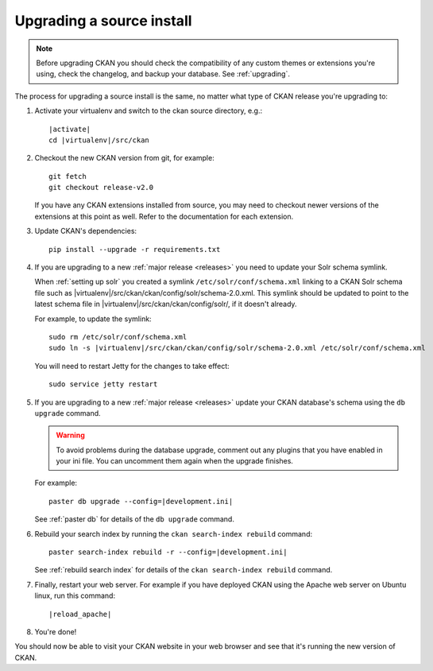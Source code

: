 ==========================
Upgrading a source install
==========================

.. note::

   Before upgrading CKAN you should check the compatibility of any custom
   themes or extensions you're using, check the changelog, and backup your
   database. See :ref:`upgrading`.

The process for upgrading a source install is the same, no matter what type of
CKAN release you're upgrading to:

#. Activate your virtualenv and switch to the ckan source directory, e.g.:

   .. parsed-literal::

    |activate|
    cd |virtualenv|/src/ckan

#. Checkout the new CKAN version from git, for example::

    git fetch
    git checkout release-v2.0

   If you have any CKAN extensions installed from source, you may need to
   checkout newer versions of the extensions at this point as well. Refer to
   the documentation for each extension.

#. Update CKAN's dependencies:

   .. versionchanged:: 2.1
      In CKAN 2.0 and earlier the requirements file was called
      ``pip-requirements.txt``, not ``requirements.txt`` as below.

   ::

     pip install --upgrade -r requirements.txt

#. If you are upgrading to a new :ref:`major release <releases>` you need to
   update your Solr schema symlink.

   When :ref:`setting up solr` you created a symlink
   ``/etc/solr/conf/schema.xml`` linking to a CKAN Solr schema file such as
   |virtualenv|/src/ckan/ckan/config/solr/schema-2.0.xml. This symlink
   should be updated to point to the latest schema file in
   |virtualenv|/src/ckan/ckan/config/solr/, if it doesn't already.

   For example, to update the symlink:

   .. parsed-literal::

     sudo rm /etc/solr/conf/schema.xml
     sudo ln -s |virtualenv|/src/ckan/ckan/config/solr/schema-2.0.xml /etc/solr/conf/schema.xml

   You will need to restart Jetty for the changes to take effect:

   .. parsed-literal::

    sudo service jetty restart

#. If you are upgrading to a new :ref:`major release <releases>` update your
   CKAN database's schema using the ``db upgrade`` command.

   .. warning ::

     To avoid problems during the database upgrade, comment out any plugins
     that you have enabled in your ini file. You can uncomment them again when
     the upgrade finishes.

   For example:

   .. parsed-literal::

    paster db upgrade --config=\ |development.ini|

   See :ref:`paster db` for details of the ``db upgrade``
   command.

#. Rebuild your search index by running the ``ckan search-index rebuild``
   command:

   .. parsed-literal::

    paster search-index rebuild -r --config=\ |development.ini|

   See :ref:`rebuild search index` for details of the
   ``ckan search-index rebuild`` command.

#. Finally, restart your web server. For example if you have deployed CKAN
   using the Apache web server on Ubuntu linux, run this command:

   .. parsed-literal::

    |reload_apache|

#. You're done!

You should now be able to visit your CKAN website in your web browser and see
that it's running the new version of CKAN.


